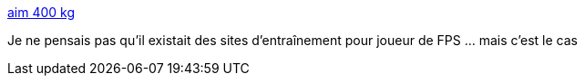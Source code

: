 :jbake-type: post
:jbake-status: published
:jbake-title: aim 400 kg
:jbake-tags: training,jeu,fps,_mois_oct.,_année_2013
:jbake-date: 2013-10-15
:jbake-depth: ../
:jbake-uri: shaarli/1381820133000.adoc
:jbake-source: https://nicolas-delsaux.hd.free.fr/Shaarli?searchterm=http%3A%2F%2Faim400kg.ru%2F&searchtags=training+jeu+fps+_mois_oct.+_ann%C3%A9e_2013
:jbake-style: shaarli

http://aim400kg.ru/[aim 400 kg]

Je ne pensais pas qu'il existait des sites d'entraînement pour joueur de FPS ... mais c'est le cas

